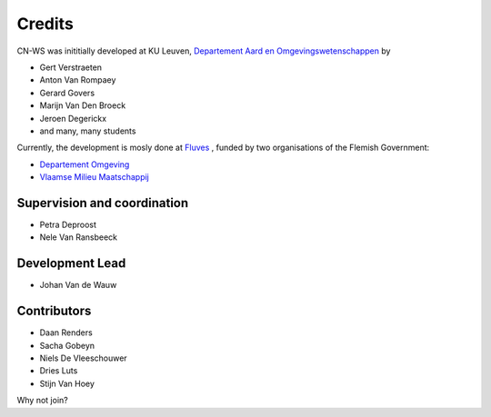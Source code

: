 =======
Credits
=======

CN-WS was inititially developed at KU Leuven,
`Departement Aard en Omgevingswetenschappen <https://aow.kuleuven.be/>`_
by

* Gert Verstraeten
* Anton Van Rompaey
* Gerard Govers
* Marijn Van Den Broeck
* Jeroen Degerickx
* and many, many students

Currently, the development is mosly done at `Fluves <www.fluves.com>`_ ,
funded by two organisations of the Flemish Government:

- `Departement Omgeving <https://omgeving.vlaanderen.be>`_
- `Vlaamse Milieu Maatschappij <https://www.vmm.be/>`_

.. image:: _static/png/fluves_logo.png
    :width: 150

.. image:: _static/png/KULeuven_logo.png
    :width: 150

.. image:: _static/png/DepartementOmgeving_logo.png
    :width: 150

.. image:: _static/png/VMM_logo.png
    :width: 150

Supervision and coordination
----------------------------

* Petra Deproost
* Nele Van Ransbeeck

Development Lead
----------------

* Johan Van de Wauw

Contributors
------------

* Daan Renders 
* Sacha Gobeyn
* Niels De Vleeschouwer
* Dries Luts
* Stijn Van Hoey

Why not join?

